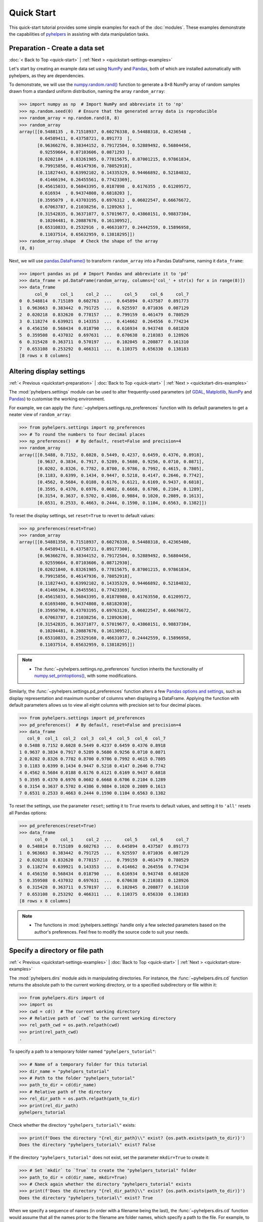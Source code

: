 ===========
Quick Start
===========

This quick-start tutorial provides some simple examples for each of the :doc:`modules`. These examples demonstrate the capabilities of `pyhelpers`_ in assisting with data manipulation tasks.

.. _quickstart-preparation:

Preparation - Create a data set
===============================

:doc:`< Back to Top <quick-start>` | :ref:`Next > <quickstart-settings-examples>`

Let's start by creating an example data set using `NumPy`_ and `Pandas`_, both of which are installed automatically with pyhelpers, as they are dependencies.

To demonstrate, we will use the `numpy.random.rand()`_ function to generate a 8×8 NumPy array of random samples drawn from a standard uniform distribution, naming the array ``random_array``:

.. code-block:: python

    >>> import numpy as np  # Import NumPy and abbreviate it to 'np'
    >>> np.random.seed(0)  # Ensure that the generated array data is reproducible
    >>> random_array = np.random.rand(8, 8)
    >>> random_array
    array([[0.5488135 , 0.71518937, 0.60276338, 0.54488318, 0.4236548 ,
            0.64589411, 0.43758721, 0.891773  ],
           [0.96366276, 0.38344152, 0.79172504, 0.52889492, 0.56804456,
            0.92559664, 0.07103606, 0.0871293 ],
           [0.0202184 , 0.83261985, 0.77815675, 0.87001215, 0.97861834,
            0.79915856, 0.46147936, 0.78052918],
           [0.11827443, 0.63992102, 0.14335329, 0.94466892, 0.52184832,
            0.41466194, 0.26455561, 0.77423369],
           [0.45615033, 0.56843395, 0.0187898 , 0.6176355 , 0.61209572,
            0.616934  , 0.94374808, 0.6818203 ],
           [0.3595079 , 0.43703195, 0.6976312 , 0.06022547, 0.66676672,
            0.67063787, 0.21038256, 0.1289263 ],
           [0.31542835, 0.36371077, 0.57019677, 0.43860151, 0.98837384,
            0.10204481, 0.20887676, 0.16130952],
           [0.65310833, 0.2532916 , 0.46631077, 0.24442559, 0.15896958,
            0.11037514, 0.65632959, 0.13818295]])
    >>> random_array.shape  # Check the shape of the array
    (8, 8)

Next, we will use `pandas.DataFrame()`_ to transform ``random_array`` into a Pandas DataFrame, naming it ``data_frame``:

.. code-block:: python

    >>> import pandas as pd  # Import Pandas and abbreviate it to 'pd'
    >>> data_frame = pd.DataFrame(random_array, columns=['col_' + str(x) for x in range(8)])
    >>> data_frame
          col_0     col_1     col_2  ...     col_5     col_6     col_7
    0  0.548814  0.715189  0.602763  ...  0.645894  0.437587  0.891773
    1  0.963663  0.383442  0.791725  ...  0.925597  0.071036  0.087129
    2  0.020218  0.832620  0.778157  ...  0.799159  0.461479  0.780529
    3  0.118274  0.639921  0.143353  ...  0.414662  0.264556  0.774234
    4  0.456150  0.568434  0.018790  ...  0.616934  0.943748  0.681820
    5  0.359508  0.437032  0.697631  ...  0.670638  0.210383  0.128926
    6  0.315428  0.363711  0.570197  ...  0.102045  0.208877  0.161310
    7  0.653108  0.253292  0.466311  ...  0.110375  0.656330  0.138183
    [8 rows x 8 columns]

.. seealso::

    - The example of `saving data as a Pickle file <#quickstart-store-saving-dataframe>`_.

.. _quickstart-settings-examples:

Altering display settings
=========================

:ref:`< Previous <quickstart-preparation>` | :doc:`Back to Top <quick-start>` | :ref:`Next > <quickstart-dirs-examples>`

The :mod:`pyhelpers.settings` module can be used to alter frequently-used parameters (of `GDAL`_, `Matplotlib`_, `NumPy`_ and `Pandas`_) to customise the working environment.

For example, we can apply the :func:`~pyhelpers.settings.np_preferences` function with its default parameters to get a neater view of ``random_array``:

.. code-block:: python

    >>> from pyhelpers.settings import np_preferences
    >>> # To round the numbers to four decimal places
    >>> np_preferences()  # By default, reset=False and precision=4
    >>> random_array
    array([[0.5488, 0.7152, 0.6028, 0.5449, 0.4237, 0.6459, 0.4376, 0.8918],
           [0.9637, 0.3834, 0.7917, 0.5289, 0.5680, 0.9256, 0.0710, 0.0871],
           [0.0202, 0.8326, 0.7782, 0.8700, 0.9786, 0.7992, 0.4615, 0.7805],
           [0.1183, 0.6399, 0.1434, 0.9447, 0.5218, 0.4147, 0.2646, 0.7742],
           [0.4562, 0.5684, 0.0188, 0.6176, 0.6121, 0.6169, 0.9437, 0.6818],
           [0.3595, 0.4370, 0.6976, 0.0602, 0.6668, 0.6706, 0.2104, 0.1289],
           [0.3154, 0.3637, 0.5702, 0.4386, 0.9884, 0.1020, 0.2089, 0.1613],
           [0.6531, 0.2533, 0.4663, 0.2444, 0.1590, 0.1104, 0.6563, 0.1382]])

To reset the display settings, set ``reset=True`` to revert to default values:

.. code-block:: python

    >>> np_preferences(reset=True)
    >>> random_array
    array([[0.54881350, 0.71518937, 0.60276338, 0.54488318, 0.42365480,
            0.64589411, 0.43758721, 0.89177300],
           [0.96366276, 0.38344152, 0.79172504, 0.52889492, 0.56804456,
            0.92559664, 0.07103606, 0.08712930],
           [0.02021840, 0.83261985, 0.77815675, 0.87001215, 0.97861834,
            0.79915856, 0.46147936, 0.78052918],
           [0.11827443, 0.63992102, 0.14335329, 0.94466892, 0.52184832,
            0.41466194, 0.26455561, 0.77423369],
           [0.45615033, 0.56843395, 0.01878980, 0.61763550, 0.61209572,
            0.61693400, 0.94374808, 0.68182030],
           [0.35950790, 0.43703195, 0.69763120, 0.06022547, 0.66676672,
            0.67063787, 0.21038256, 0.12892630],
           [0.31542835, 0.36371077, 0.57019677, 0.43860151, 0.98837384,
            0.10204481, 0.20887676, 0.16130952],
           [0.65310833, 0.25329160, 0.46631077, 0.24442559, 0.15896958,
            0.11037514, 0.65632959, 0.13818295]])

.. note::

    - The :func:`~pyhelpers.settings.np_preferences` function inherits the functionality of `numpy.set_printoptions()`_, with some modifications.

Similarly, the :func:`~pyhelpers.settings.pd_preferences` function alters a few `Pandas options and settings`_, such as display representation and maximum number of columns when displaying a DataFrame. Applying the function with default parameters allows us to view all eight columns with precision set to four decimal places.

.. code-block:: python

    >>> from pyhelpers.settings import pd_preferences
    >>> pd_preferences()  # By default, reset=False and precision=4
    >>> data_frame
       col_0  col_1  col_2  col_3  col_4  col_5  col_6  col_7
    0 0.5488 0.7152 0.6028 0.5449 0.4237 0.6459 0.4376 0.8918
    1 0.9637 0.3834 0.7917 0.5289 0.5680 0.9256 0.0710 0.0871
    2 0.0202 0.8326 0.7782 0.8700 0.9786 0.7992 0.4615 0.7805
    3 0.1183 0.6399 0.1434 0.9447 0.5218 0.4147 0.2646 0.7742
    4 0.4562 0.5684 0.0188 0.6176 0.6121 0.6169 0.9437 0.6818
    5 0.3595 0.4370 0.6976 0.0602 0.6668 0.6706 0.2104 0.1289
    6 0.3154 0.3637 0.5702 0.4386 0.9884 0.1020 0.2089 0.1613
    7 0.6531 0.2533 0.4663 0.2444 0.1590 0.1104 0.6563 0.1382

To reset the settings, use the parameter ``reset``; setting it to ``True`` reverts to default values, and setting it to ``'all'`` resets all Pandas options:

.. code-block:: python

    >>> pd_preferences(reset=True)
    >>> data_frame
          col_0     col_1     col_2  ...     col_5     col_6     col_7
    0  0.548814  0.715189  0.602763  ...  0.645894  0.437587  0.891773
    1  0.963663  0.383442  0.791725  ...  0.925597  0.071036  0.087129
    2  0.020218  0.832620  0.778157  ...  0.799159  0.461479  0.780529
    3  0.118274  0.639921  0.143353  ...  0.414662  0.264556  0.774234
    4  0.456150  0.568434  0.018790  ...  0.616934  0.943748  0.681820
    5  0.359508  0.437032  0.697631  ...  0.670638  0.210383  0.128926
    6  0.315428  0.363711  0.570197  ...  0.102045  0.208877  0.161310
    7  0.653108  0.253292  0.466311  ...  0.110375  0.656330  0.138183
    [8 rows x 8 columns]

.. note::

    - The functions in :mod:`pyhelpers.settings` handle only a few selected parameters based on the author's preferences. Feel free to modify the source code to suit your needs.

.. _quickstart-dirs-examples:

Specify a directory or file path
================================

:ref:`< Previous <quickstart-settings-examples>` | :doc:`Back to Top <quick-start>` | :ref:`Next > <quickstart-store-examples>`

The :mod:`pyhelpers.dirs` module aids in manipulating directories. For instance, the :func:`~pyhelpers.dirs.cd` function returns the absolute path to the current working directory, or to a specified subdirectory or file within it:

.. code-block:: python

    >>> from pyhelpers.dirs import cd
    >>> import os
    >>> cwd = cd()  # The current working directory
    >>> # Relative path of `cwd` to the current working directory
    >>> rel_path_cwd = os.path.relpath(cwd)
    >>> print(rel_path_cwd)
    .

To specify a path to a temporary folder named ``"pyhelpers_tutorial"``:

.. code-block:: python

    >>> # Name of a temporary folder for this tutorial
    >>> dir_name = "pyhelpers_tutorial"
    >>> # Path to the folder "pyhelpers_tutorial"
    >>> path_to_dir = cd(dir_name)
    >>> # Relative path of the directory
    >>> rel_dir_path = os.path.relpath(path_to_dir)
    >>> print(rel_dir_path)
    pyhelpers_tutorial

Check whether the directory ``"pyhelpers_tutorial\"`` exists:

.. code-block:: python

    >>> print(f'Does the directory "{rel_dir_path}\\" exist? {os.path.exists(path_to_dir)}')
    Does the directory "pyhelpers_tutorial\" exist? False

If the directory ``"pyhelpers_tutorial"`` does not exist, set the parameter ``mkdir=True`` to create it:

.. code-block:: python

    >>> # Set `mkdir` to `True` to create the "pyhelpers_tutorial" folder
    >>> path_to_dir = cd(dir_name, mkdir=True)
    >>> # Check again whether the directory "pyhelpers_tutorial" exists
    >>> print(f'Does the directory "{rel_dir_path}\\" exist? {os.path.exists(path_to_dir)}')
    Does the directory "pyhelpers_tutorial\" exist? True

When we specify a sequence of names (in order with a filename being the last), the :func:`~pyhelpers.dirs.cd` function would assume that all the names prior to the filename are folder names, which specify a path to the file. For example, to specify a path to a file named ``"quick_start.dat"`` within the ``"pyhelpers_tutorial"`` folder:

.. code-block:: python

    >>> # Name of the file
    >>> filename = "quick_start.dat"
    >>> # Path to the file named "quick_start.dat"
    >>> path_to_file = cd(dir_name, filename)  # path_to_file = cd(path_to_dir, filename)
    >>> # Relative path of the file "quick_start.dat"
    >>> rel_file_path = os.path.relpath(path_to_file)
    >>> print(rel_file_path)
    pyhelpers_tutorial\quick_start.dat

If any directories in the specified path do not exist, setting ``mkdir=True`` will create them. For example, to specify a data directory named ``"data"`` within the ``"pyhelpers_tutorial"`` folder:

.. code-block:: python

    >>> # Path to the data directory
    >>> data_dir = cd(dir_name, "data")  # equivalent to `cd(path_to_dir, "data")`
    >>> # Relative path of the data directory
    >>> rel_data_dir = os.path.relpath(data_dir)
    >>> print(rel_data_dir)
    pyhelpers_tutorial\data

We can then use the :func:`~pyhelpers.dirs.is_dir` function to check if ``data_dir`` (or ``rel_data_dir``) is a directory:

.. code-block:: python

    >>> from pyhelpers.dirs import is_dir
    >>> # Check if `rel_data_dir` is a directory
    >>> print(f'Does `rel_data_dir` specify a directory path? {is_dir(rel_data_dir)}')
    Does `rel_data_dir` specify a directory path? True
    >>> # Check if the data directory exists
    >>> print(f'Does the directory "{rel_data_dir}\\" exist? {os.path.exists(rel_data_dir)}')
    Does the directory "pyhelpers_tutorial\data\" exist? False

.. _quickstart-dirs-pickle-pathname:

For another example, to specify a path to a Pickle file, named ``"dat.pkl"``, in the directory ``"pyhelpers_tutorial\data\"``:

.. code-block:: python

    >>> # Name of the Pickle file
    >>> pickle_filename = "dat.pkl"
    >>> # Path to the Pickle file
    >>> path_to_pickle = cd(data_dir, pickle_filename)
    >>> # Relative path of the Pickle file
    >>> rel_pickle_path = os.path.relpath(path_to_pickle)
    >>> print(rel_pickle_path)
    pyhelpers_tutorial\data\dat.pkl

Check ``rel_pickle_path`` (or ``path_to_pickle``):

.. code-block:: python

    >>> # Check if `rel_pickle_path` is a directory
    >>> print(f'Is `rel_pickle_path` a directory? {os.path.isdir(rel_pickle_path)}')
    Is `rel_pickle_path` a directory? False
    >>> # Check if the file "dat.pkl" exists
    >>> print(f'Does the file "{rel_pickle_path}" exist? {os.path.exists(rel_pickle_path)}')
    Does the file "pyhelpers_tutorial\data\dat.pkl" exist? False

Let's now set ``mkdir=True`` to create any missing directories:

.. code-block:: python

    >>> path_to_pickle = cd(data_dir, pickle_filename, mkdir=True)
    >>> rel_data_dir = os.path.relpath(data_dir)
    >>> # Check again if the data directory exists
    >>> print(f'Does the directory "{rel_data_dir}" exist? {os.path.exists(rel_data_dir)}')
    Does the directory "pyhelpers_tutorial\data" exist? True
    >>> # Check again if the file "dat.pkl" exists
    >>> print(f'Does the file "{rel_pickle_path}" exist? {os.path.exists(rel_pickle_path)}')
    Does the file "pyhelpers_tutorial\data\dat.pkl" exist? False

[See also the example of `saving data as a Pickle file <#quickstart-store-saving-dataframe>`_.]

To delete the directory ``"pyhelpers_tutorial\"`` (including all its contents), we can use the :func:`~pyhelpers.dirs.delete_dir` function:

.. code-block:: python

    >>> from pyhelpers.dirs import delete_dir
    >>> # Delete the "pyhelpers_tutorial" directory
    >>> delete_dir(path_to_dir, verbose=True)
    To delete the directory "pyhelpers_tutorial\" (Not empty)
    ? [No]|Yes: yes
    Deleting "pyhelpers_tutorial\" ... Done.

.. _quickstart-store-examples:

Save and load data with Pickle files
====================================

:ref:`< Previous <quickstart-dirs-examples>` | :doc:`Back to Top <quick-start>` | :ref:`Next > <quickstart-geom-examples>`

The :mod:`pyhelpers.store` module can facilitate tasks such as saving and loading data using file-like objects in common formats such as `CSV`_, `JSON`_, and `Pickle`_.

.. _quickstart-store-saving-dataframe:

To demonstrate, let's save the ``data_frame`` created earlier (see :ref:`Preparation <quickstart-preparation>`) as a Pickle file using :func:`~pyhelpers.store.save_pickle`, and later retrieve it using :func:`~pyhelpers.store.load_pickle`. We'll use ``path_to_pickle`` from the directory specified in the :ref:`Specify a directory or a file path <quickstart-dirs-pickle-pathname>` section:

.. code-block:: python

    >>> from pyhelpers.store import save_pickle, load_pickle
    >>> # Save `data_frame` to "dat.pkl"
    >>> save_pickle(data_frame, path_to_pickle, verbose=True)
    Saving "dat.pkl" to "pyhelpers_tutorial\data\" ... Done.

We can now retrieve/load the data from ``path_to_pickle`` and store it as ``df_retrieved``:

.. code-block:: python

    >>> df_retrieved = load_pickle(path_to_pickle, verbose=True)
    Loading "pyhelpers_tutorial\data\dat.pkl" ... Done.

To verify if ``df_retrieved`` matches ``data_frame``:

.. code-block:: python

    >>> print(f'`df_retrieved` matches `data_frame`? {df_retrieved.equals(data_frame)}')
    `df_retrieved` matches `data_frame`? True

Before proceeding, let's delete the Pickle file (i.e. ``path_to_pickle``) and the associated directory that's been created:

.. code-block:: python

    >>> delete_dir(path_to_dir, verbose=True)
    To delete the directory "pyhelpers_tutorial\" (Not empty)
    ? [No]|Yes: yes
    Deleting "pyhelpers_tutorial\" ... Done.

.. note::

    - In the :mod:`pyhelpers.store` module, some functions such as :func:`~pyhelpers.store.save_spreadsheet` and :func:`~pyhelpers.store.save_spreadsheets` may require `openpyxl`_, `XlsxWriter`_ or `xlrd`_, which are not essential dependencies for the base installation of `pyhelpers`_. We could install them when needed via an appropriate method such as ``pip install``.

.. _quickstart-geom-examples:

Convert coordinates between OSGB36 and WGS84
============================================

:ref:`< Previous <quickstart-dirs-examples>` | :doc:`Back to Top <quick-start>` | :ref:`Next > <quickstart-text-examples>`

The :mod:`pyhelpers.geom` module can assist us in manipulating geometric and geographical data. For example, we can use the :func:`~pyhelpers.geom.osgb36_to_wgs84` function to convert geographical coordinates from `OSGB36`_ (British national grid) eastings and northings to `WGS84`_ longitudes and latitudes:

.. code-block:: python

    >>> from pyhelpers.geom import osgb36_to_wgs84
    >>> # Convert coordinates (easting, northing) to (longitude, latitude)
    >>> easting, northing = 530039.558844, 180371.680166  # London
    >>> longitude, latitude = osgb36_to_wgs84(easting, northing)
    >>> (longitude, latitude)
    (-0.12764738750268856, 51.507321895400686)

We can also use the function for bulk conversion of an array of OSGB36 coordinates:

.. code-block:: python

    >>> from pyhelpers._cache import example_dataframe
    >>> example_df = example_dataframe(osgb36=True)
    >>> example_df
                      Easting       Northing
    City
    London      530039.558844  180371.680166
    Birmingham  406705.887014  286868.166642
    Manchester  383830.039036  398113.055831
    Leeds       430147.447354  433553.327117
    >>> xy_array = example_df.to_numpy()
    >>> eastings, northings = xy_array.T
    >>> lonlat_array = osgb36_to_wgs84(eastings, northings, as_array=True)
    >>> lonlat_array
    array([[-0.12764739, 51.50732190],
           [-1.90269109, 52.47969920],
           [-2.24511479, 53.47948920],
           [-1.54379409, 53.79741850]])

Similarly, conversion from (longitude, latitude) back to (easting, northing) can be implemented using the function :func:`~pyhelpers.geom.wgs84_to_osgb36`:

.. code-block:: python

    >>> from pyhelpers.geom import wgs84_to_osgb36
    >>> longitudes, latitudes = lonlat_array.T
    >>> xy_array_ = wgs84_to_osgb36(longitudes, latitudes, as_array=True)
    >>> xy_array_
    array([[530039.55972534, 180371.67967567],
           [406705.88783629, 286868.16621896],
           [383830.03985454, 398113.05550332],
           [430147.44820845, 433553.32682598]])

.. note::

    - Conversion of coordinates between different systems may inevitably introduce minor errors, which are typically negligible.

Check if ``xy_array_`` is almost equal to ``xy_array``:

.. code-block:: python

    >>> eq_res = np.array_equal(np.round(xy_array, 2), np.round(xy_array_, 2))
    >>> print(f'Is `xy_array_` almost equal to `xy_array`? {eq_res}')
    Is `xy_array_` almost equal to `xy_array`? True

.. _quickstart-text-examples:

Find similar texts
==================

:ref:`< Previous <quickstart-geom-examples>` | :doc:`Back to Top <quick-start>` | :ref:`Next > <quickstart-ops-examples>`

The :mod:`pyhelpers.text` module can assist us in manipulating textual data. For example, suppose we have a word ``'angle'``, which is stored in a `str`_-type variable named ``word``, and a list of words, which is stored in a `list`_-type variable named ``lookup_list``; if we'd like to find from the list a one that is most similar to ``'angle'``, we can use the function :func:`~pyhelpers.text.find_similar_str`:

.. code-block:: python

    >>> from pyhelpers.text import find_similar_str
    >>> word = 'angle'
    >>> lookup_list = [
    ...     'Anglia',
    ...     'East Coast',
    ...     'East Midlands',
    ...     'North and East',
    ...     'London North Western',
    ...     'Scotland',
    ...     'South East',
    ...     'Wales',
    ...     'Wessex',
    ...     'Western']
    >>> # Find the most similar word to 'angle'
    >>> result_1 = find_similar_str(word, lookup_list)
    >>> result_1
    'Anglia'

By default, the function relies on `difflib`_ - a  built-in Python module. Alternatively, we can make use of an open-source package, `RapidFuzz`_, via setting the parameter ``engine='rapidfuzz'`` (or simply ``engine='fuzz'``):

.. code-block:: python

    >>> # Find the most similar word to 'angle' by using RapidFuzz
    >>> result_2 = find_similar_str(word, lookup_list, engine='fuzz')
    >>> result_2
    'Anglia'

.. note::

    - `RapidFuzz`_ is not a required dependency for basic `pyhelpers`_ functionality. We need to install it (e.g. ``pip install rapidfuzz``) to make the function run successfully with setting ``engine='rapidfuzz'`` (or ``engine='fuzz'``).

.. _quickstart-ops-examples:

Download an image file
======================

:ref:`< Previous <quickstart-text-examples>` | :doc:`Back to Top <quick-start>` | :ref:`Next > <quickstart-dbms-examples>`

The :mod:`pyhelpers.ops` module provides various helper functions for operations. For example, we can use :func:`~pyhelpers.ops.download_file_from_url` to download files from URLs.

Let's now try to download the `Python logo`_ image from its `official page <https://www.python.org/>`_. Firstly, we need to specify the URL of the image file:

.. code-block:: python

    >>> from pyhelpers.ops import download_file_from_url
    >>> # URL of a .png file of the Python logo
    >>> url = 'https://www.python.org/static/community_logos/python-logo-master-v3-TM.png'

Then, we need to specify a directory where we'd like to save the image file, and a filename for it; let's say we want to name the file ``"python-logo.png"`` and save it to the directory ``"pyhelpers_tutorial\images\"``:

.. code-block:: python

    >>> python_logo_filename = "python-logo.png"
    >>> # python_logo_file_path = cd(dir_name, "images", python_logo_filename)
    >>> python_logo_file_path = cd(path_to_dir, "images", python_logo_filename)
    >>> # Download the .png file of the Python logo
    >>> download_file_from_url(url, python_logo_file_path, verbose=False)

.. note::

    - By default, ``verbose=False`` prevents output during download.
    - Setting ``verbose=True`` (or ``verbose=1``) requires an the package `tqdm`_, which is not essential for installing pyhelpers. We can install it via ``pip install tqdm`` if necessary.

If we set ``verbose=True`` (given that `tqdm`_ is available in our working environment), the function will print out relevant information about the download progress as the file is being downloaded:

.. code-block:: python

    >>> download_file_from_url(url, python_logo_file_path, if_exists='replace', verbose=True)
    "pyhelpers_tutorial\images\python-logo.png": 81.6kB [00:00, 10.8MB/s]

.. note::

    - *'10.8MB/s'* shown at the end of the output is an estimated speed of downloading the file, which varies depending on network conditions at the time of running the function.
    - Setting ``if_exists='replace'`` (default) allows us to replace the image file that already exists at the specified destination.

Now let's have a look at the downloaded image file using `Pillow`_:

.. code-block:: python

    >>> from PIL import Image
    >>> python_logo = Image.open(python_logo_file_path)
    >>> python_logo.show()

.. figure:: _images/ops-download_file_from_url-demo.*
    :name: quickstart-ops-download_file_from_url-demo
    :align: center
    :width: 65%

    Python Logo (for illustrative purposes in this tutorial).

.. note::

    - In `Jupyter Notebook`_, we can use `IPython.display.Image`_ to display the image in the notebook by running ``IPython.display.Image(python_logo_file_path)``.

To delete ``"pyhelpers_tutorial\"`` and its subdirectories (including ``"pyhelpers_tutorial\images\"``), we can use the :func:`~pyhelpers.dirs.delete_dir` function again:

.. code-block:: python

    >>> delete_dir(path_to_dir, confirmation_required=False, verbose=True)
    Deleting "pyhelpers_tutorial\" ... Done.

Setting the parameter ``confirmation_required=False`` can allow us to delete the directory straightaway without typing a ``yes`` to confirm the action. The confirmation prompt is actually implemented through the :func:`~pyhelpers.ops.confirmed` function, which is also from the :mod:`pyhelpers.ops` module and can be helpful especially when we'd like to impose a manual confirmation before proceeding with certain actions. For example:

.. code-block:: python

    >>> from pyhelpers.ops import confirmed
    >>> # We can specify any prompting message as to what needs to be confirmed.
    >>> if confirmed(prompt="Continue? ..."):
    ...     print("OK! Go ahead.")
    Continue? ... [No]|Yes: yes
    OK! Go ahead.

.. note::

    - The response to the :func:`~pyhelpers.ops.confirmed` prompt is case-insensitive. It does not have to be exactly ``Yes`` for the function to return ``True``; responses such as ``yes``, ``Y`` or ``ye`` will also work. Conversely, responses such as ``no`` or ``n`` will return ``False``.
    - The :func:`~pyhelpers.ops.confirmed` function also includes a parameter ``confirmation_required``, which defaults to ``True``. If we set ``confirmation_required=False``, no confirmation is required, and the function will become ineffective and return ``True``.

.. _quickstart-dbms-examples:

Work with a PostgreSQL server
=============================

:ref:`< Previous <quickstart-ops-examples>` | :doc:`Back to Top <quick-start>` | :ref:`Next > <quickstart-the-end>`

The :mod:`pyhelpers.dbms` module provides a convenient way of communicating with `databases`_, such as `PostgreSQL`_ and `Microsoft SQL Server`_.

For example, the :class:`~pyhelpers.dbms.PostgreSQL` class can assist us in executing basic SQL statements on a PostgreSQL database server. To demonstrate its functionality, let's start by importing the class:

.. code-block:: python

    >>> from pyhelpers.dbms import PostgreSQL

.. _quickstart-dbms-examples-connect-db:

Connect to a database
---------------------

Now, we can create an instance of the class :class:`~pyhelpers.dbms.PostgreSQL` to connect to a PostgreSQL server by specifying key parameters, including ``host``, ``port``, ``username``, ``database_name`` and ``password``.

.. note::

    - If ``host``, ``port``, ``username`` and ``database_name`` are unspecified, their associated default attributes (namely, :attr:`~pyhelpers.dbms.PostgreSQL.DEFAULT_HOST`, :attr:`~pyhelpers.dbms.PostgreSQL.DEFAULT_PORT`, :attr:`~pyhelpers.dbms.PostgreSQL.DEFAULT_USERNAME` and :attr:`~pyhelpers.dbms.PostgreSQL.DEFAULT_DATABASE`) are used to instantiate the class, in which case we will connect to the default PostgreSQL server (as is installed on a PC).
    - If the specified ``database_name`` does not exist, it will be automatically created during the class instantiation.
    - Usually, we do not specify the parameter ``password`` explicitly in our code. Leaving it as ``None`` by default, we will be prompted to type it manually when instantiating the class.

For example, let's create an instance named ``postgres`` and establish a connection with a database named "*pyhelpers_tutorial*", hosted on the default PostgreSQL server:

.. code-block:: python

    >>> database_name = "pyhelpers_tutorial"
    >>> postgres = PostgreSQL(database_name=database_name, verbose=True)
    Password (postgres@localhost:5432): ***
    Creating a database: "pyhelpers_tutorial" ... Done.
    Connecting postgres:***@localhost:5432/pyhelpers_tutorial ... Successfully.

We can use `pgAdmin`_, the most popular graphical management tool for PostgreSQL, to check whether the database "*pyhelpers_tutorial*" exists in the **Databases** tree of the default server, as illustrated in :numref:`quickstart-dbms-examples-db-1`:

.. figure:: _images/quickstart-dbms-examples-db-1.png
    :name: quickstart-dbms-examples-db-1
    :align: center
    :width: 60%

    The database "*pyhelpers_tutorial*".

Alternatively, we can use the :meth:`~pyhelpers.dbms.PostgreSQL.database_exists` method:

.. code-block:: python

    >>> res = postgres.database_exists(database_name)
    >>> print(f'Does the database "{database_name}" exist? {res}')
    Does the database "pyhelpers_tutorial" exist? True
    >>> print(f'We are currently connected to the database "{postgres.database_name}".')
    We are currently connected to the database "pyhelpers_tutorial".

On the same server, we can create multiple databases. For example, let's create another database named "*pyhelpers_tutorial_alt*" using the :meth:`~pyhelpers.dbms.PostgreSQL.create_database`  method:

.. code-block:: python

    >>> database_name_ = "pyhelpers_tutorial_alt"
    >>> postgres.create_database(database_name_, verbose=True)
    Creating a database: "pyhelpers_tutorial_alt" ... Done.

As we can see in :numref:`quickstart-dbms-examples-db-2`, the database "*pyhelpers_tutorial_alt*" has now been added to the default **Databases** tree:

.. figure:: _images/quickstart-dbms-examples-db-2.png
    :name: quickstart-dbms-examples-db-2
    :align: center
    :width: 60%

    The database "*pyhelpers_tutorial_alt*".

.. note::

    - When a new database is created, the instance ``postgres`` disconnects from the current database and connects to the new one.

Check whether "*pyhelpers_tutorial_alt*" is the currently connected database:

.. code-block:: python

    >>> res = postgres.database_exists("pyhelpers_tutorial_alt")
    >>> print(f'Does the database "{database_name_}" exist? {res}')
    Does the database "pyhelpers_tutorial_alt" exist? True
    >>> print(f'We are currently connected to the database "{postgres.database_name}".')
    We are currently connected to the database "pyhelpers_tutorial_alt".

To reconnect to "*pyhelpers_tutorial*" (``database_name``), we can use the :meth:`~pyhelpers.dbms.PostgreSQL.connect_database` method:

.. code-block:: python

    >>> postgres.connect_database(database_name, verbose=True)
    Connecting postgres:***@localhost:5432/pyhelpers_tutorial ... Successfully.
    >>> print(f'We are currently connected to the database "{postgres.database_name}".')
    We are now connected with the database "pyhelpers_tutorial".

.. _quickstart-dbms-examples-import-data:

Import data into a database
---------------------------

With the established connection to the database, we can use the :meth:`~pyhelpers.dbms.PostgreSQL.import_data` method to import the ``data_frame`` (created in the :ref:`Preparation<quickstart-preparation>` section) into a table named "*df_table*" under the default schema "*public*":

.. code-block:: python

    >>> table_name = "df_table"
    >>> postgres.import_data(data=data_frame, table_name=table_name, verbose=True)
    To import data into the table "public"."df_table" at postgres:***@localhost:5432/...
    ? [No]|Yes: yes
    Importing the data into "public"."df_table" ... Done.

We should now see the table in pgAdmin, as shown in :numref:`quickstart-dbms-examples-df_table`:

.. figure:: _images/quickstart-dbms-examples-df_table.png
    :name: quickstart-dbms-examples-df_table
    :align: center
    :width: 60%

    The table "*public*"."*df_table*".

The method :meth:`~pyhelpers.dbms.PostgreSQL.import_data` relies on the method `pandas.DataFrame.to_sql()`_, with the ``method`` parameter set to ``'multi'`` by default. Optionally, we can also use the method :meth:`~pyhelpers.dbms.PostgreSQL.psql_insert_copy` to significantly speed up data import, especially for large data sets.

Let's now try to import the same data into a table named "*df_table_alt*" by setting ``method=postgres.psql_insert_copy``:

.. code-block:: python

    >>> table_name_ = "df_table_alt"
    >>> postgres.import_data(
    ...     data=data_frame, table_name=table_name_, method=postgres.psql_insert_copy,
    ...     verbose=True)
    To import data into the table "public"."df_table_alt" at postgres:***@localhost:5432/...
    ? [No]|Yes: yes
    Importing the data into "public"."df_table_alt" ... Done.

In pgAdmin, we can see the table has been added to the **Tables** list, as shown in :numref:`quickstart-dbms-examples-df_table_alt`:

.. figure:: _images/quickstart-dbms-examples-df_table_alt.png
    :name: quickstart-dbms-examples-df_table_alt
    :align: center
    :width: 60%

    The table "*public*"."*df_table_alt*".

.. _quickstart-dbms-examples-fetch-data:

Fetch data from a database
--------------------------

To retrieve the imported data, we can use the :meth:`~pyhelpers.dbms.PostgreSQL.read_table` method:

.. code-block:: python

    >>> df_retrieval_1 = postgres.read_table(table_name)
    >>> res = df_retrieval_1.equals(data_frame)
    >>> print(f"Is `df_retrieval_1` equal to `data_frame`? {res}")
    Is `df_retrieval_1` equal to `data_frame`? True

Alternatively, we can use the :meth:`~pyhelpers.dbms.PostgreSQL.read_sql_query` method, which serves as a more flexible way of reading/querying data. It takes PostgreSQL query statements and can be much faster for large tables.

Let's try this method to fetch the same data from the table "*df_table_alt*":

.. code-block:: python

    >>> df_retrieval_2 = postgres.read_sql_query('SELECT * FROM "public"."df_table_alt"')
    >>> res = df_retrieval_2.round(8).equals(df_retrieval_1.round(8))
    >>> print(f"Is `df_retrieval_2` equal to `df_retrieval_1`? {res}")
    Is `df_retrieval_2` equal to `df_retrieval_1`? True

.. note::

    - For the :meth:`~pyhelpers.dbms.PostgreSQL.read_sql_query` method, any PostgreSQL query statement that is passed to ``sql_query`` should NOT end with ``';'``.

.. _quickstart-dbms-examples-delete-data:

Delete data
-----------

Before we leave this notebook, let's clear up the databases and tables we've created.

We can delete/drop a table (e.g. "*df_table*") using the :meth:`~pyhelpers.dbms.PostgreSQL.drop_table` method:

.. code-block:: python

    >>> postgres.drop_table(table_name=table_name, verbose=True)
    To drop the table "public"."df_table" from postgres:***@localhost:5432/pyhelpers_tutorial
    ? [No]|Yes: yes
    Dropping "public"."df_table" ... Done.

To delete/drop a database, we can use the :meth:`~pyhelpers.dbms.PostgreSQL.drop_database` method:

.. code-block:: python

    >>> # Drop "pyhelpers_tutorial" (i.e. the currently connected database)
    >>> postgres.drop_database(verbose=True)
    To drop the database "pyhelpers_tutorial" from postgres:***@localhost:5432
    ? [No]|Yes: yes
    Dropping "pyhelpers_tutorial" ... Done.
    >>> # Drop "pyhelpers_tutorial_alt"
    >>> postgres.drop_database(database_name=database_name_, verbose=True)
    To drop the database "pyhelpers_tutorial_alt" from postgres:***@localhost:5432
    ? [No]|Yes: yes
    Dropping "pyhelpers_tutorial_alt" ... Done.

Check the currently connected database:

.. code-block:: python

    >>> print(f"We are currently connected with the database \"{postgres.database_name}\".")
    We are currently connected with the database "postgres".

Now we have removed all the databases created in this notebook and restored the PostgreSQL server to its original status.

|

.. _quickstart-the-end:

:ref:`< Previous <quickstart-dbms-examples>` | :doc:`Back to Top <quick-start>`

----------------------------------------------

Any issues regarding the use of pyhelpers are welcome and should be logged/reported onto `Issue Tracker`_.

For more details and examples, check :doc:`modules`.


.. _`pyhelpers`: https://pypi.org/project/pyhelpers/

.. _`NumPy`: https://numpy.org
.. _`Pandas`: https://pandas.pydata.org
.. _`numpy.random.rand()`: https://numpy.org/doc/stable/reference/random/generated/numpy.random.rand.html
.. _`pandas.DataFrame()`: https://pandas.pydata.org/pandas-docs/stable/user_guide/dsintro.html#dataframe
.. _`numpy.set_printoptions()`: https://numpy.org/doc/stable/reference/generated/numpy.set_printoptions.html
.. _`Pandas options and settings`: https://pandas.pydata.org/pandas-docs/stable/user_guide/options.html

.. _`Matplotlib`: https://matplotlib.org
.. _`GDAL`: https://gdal.org

.. _`Pickle`: https://docs.python.org/3/library/pickle.html
.. _`CSV`: https://en.wikipedia.org/wiki/Comma-separated_values
.. _`JSON`: https://www.json.org/json-en.html

.. _openpyxl: https://pypi.org/project/openpyxl/
.. _XlsxWriter: https://pypi.org/project/XlsxWriter/
.. _xlrd: https://pypi.org/project/xlrd/

.. _`OSGB36`: https://en.wikipedia.org/wiki/Ordnance_Survey_National_Grid
.. _`WGS84`: https://en.wikipedia.org/wiki/World_Geodetic_System

.. _`str`: https://docs.python.org/3/library/stdtypes.html#textseq
.. _`list`: https://docs.python.org/3/library/stdtypes.html#list
.. _`difflib`: https://docs.python.org/3/library/difflib.html
.. _`RapidFuzz`: https://pypi.org/project/rapidfuzz/

.. _`Python logo`: https://www.python.org/static/community_logos/python-logo-master-v3-TM.png
.. _`tqdm`: https://pypi.org/project/tqdm/
.. _`Pillow`: https://python-pillow.org/
.. _`Jupyter Notebook`: https://jupyter.org/
.. _`IPython.display.Image`: https://ipython.readthedocs.io/en/stable/api/generated/IPython.display.html#IPython.display.Image

.. _`databases`: https://en.wikipedia.org/wiki/Database
.. _`PostgreSQL`: https://www.postgresql.org/
.. _`Microsoft SQL Server`: https://www.microsoft.com/en-gb/sql-server
.. _`pgAdmin`: https://www.pgadmin.org/
.. _`pandas.DataFrame.to_sql()`: https://pandas.pydata.org/pandas-docs/stable/reference/api/pandas.DataFrame.to_sql.html

.. _`Issue Tracker`: https://github.com/mikeqfu/pyhelpers/issues
